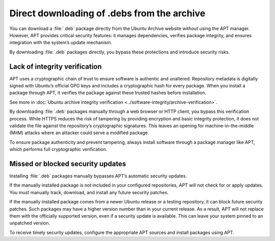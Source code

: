 Direct downloading of .debs from the archive
############################################

You can download a :file:`.deb` package directly from the Ubuntu Archive website without using the APT manager. However, APT provides critical security features: it manages dependencies, verifies package integrity, and ensures integration with the system’s update mechanism.

By downloading :file:`.deb` packages directly, you bypass these protections and introduce security risks.

Lack of integrity verification
==============================

APT uses a cryptographic chain of trust to ensure software is authentic and unaltered. Repository metadata is digitally signed with Ubuntu’s official GPG keys and includes a cryptographic hash for every package. When you install a package through APT, it verifies the package against these trusted hashes before installation.

See more in :doc:`Ubuntu archive integrity verification <../software-integrity/archive-verification>`.

By downloading :file:`.deb` packages manually through a web browser or HTTP client, you bypass this verification process. While HTTPS reduces the risk of tampering by providing encryption and basic integrity protection, it does not validate the file against the repository’s cryptographic signatures. This leaves an opening for machine-in-the-middle (MitM) attacks where an attacker could serve a modified package.

To ensure package authenticity and prevent tampering, always install software through a package manager like APT, which performs full cryptographic verification.

Missed or blocked security updates 
==================================

Installing :file:`.deb` packages manually bypasses APT’s automatic security updates.

If the manually installed package is not included in your configured repositories, APT will not check for or apply updates. You must manually track, download, and install any future security patches.

If the manually installed package comes from a newer Ubuntu release or a testing repository, it can block future security patches. Such packages may have a higher version number than in your current release. As a result, APT will not replace them with the officially supported version, even if a security update is available. This can leave your system pinned to an unpatched version.

To receive timely security updates, configure the appropriate APT sources and install packages using APT.
